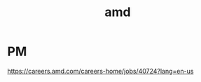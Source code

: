 :PROPERTIES:
:ID:       440cbb9d-7f83-4b6f-b5ec-a3e0bf996152
:END:
#+title: amd

* PM
https://careers.amd.com/careers-home/jobs/40724?lang=en-us

